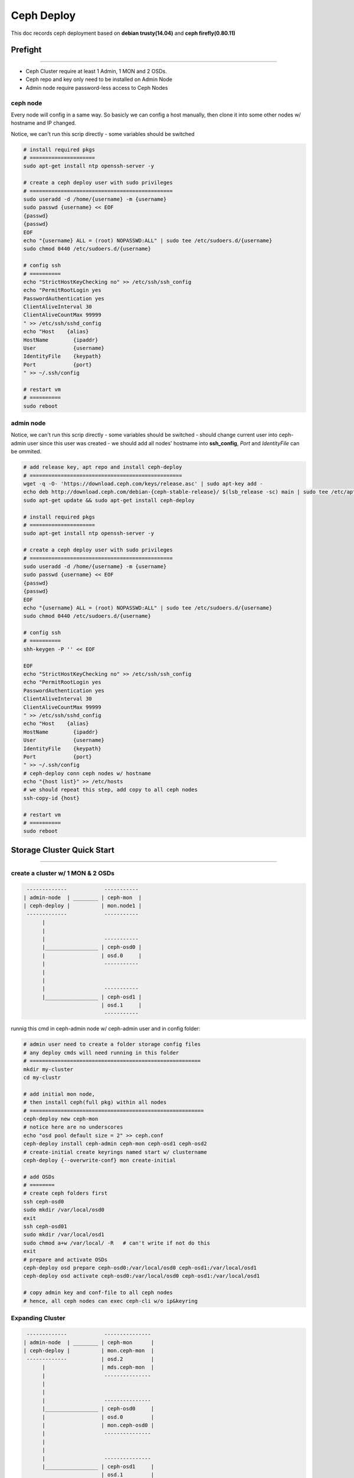 ===========
Ceph Deploy
===========

This doc records ceph deployment based on **debian trusty(14.04)** and **ceph firefly(0.80.11)**


Prefight
========
========

- Ceph Cluster require at least 1 Admin, 1 MON and 2 OSDs.
- Ceph repo and key only need to be installed on Admin Node
- Admin node require password-less access to Ceph Nodes

ceph node
---------

Every node will config in a same way.
So basicly we can config a host manually, then clone it into some other nodes w/ hostname and IP changed.

Notice, we can't run this scrip directly
- some variables should be switched

.. code-block:: shell

    # install required pkgs
    # =====================
    sudo apt-get install ntp openssh-server -y

    # create a ceph deploy user with sudo privileges
    # ==============================================
    sudo useradd -d /home/{username} -m {username}
    sudo passwd {username} << EOF
    {passwd}
    {passwd}
    EOF
    echo "{username} ALL = (root) NOPASSWD:ALL" | sudo tee /etc/sudoers.d/{username}
    sudo chmod 0440 /etc/sudoers.d/{username}

    # config ssh
    # ==========
    echo "StrictHostKeyChecking no" >> /etc/ssh/ssh_config
    echo "PermitRootLogin yes
    PasswordAuthentication yes
    ClientAliveInterval 30
    ClientAliveCountMax 99999
    " >> /etc/ssh/sshd_config
    echo "Host    {alias}
    HostName        {ipaddr}
    User            {username}
    IdentityFile    {keypath}
    Port            {port}
    " >> ~/.ssh/config
    
    # restart vm
    # ==========
    sudo reboot   



admin node
----------

Notice, we can't run this scrip directly
- some variables should be switched
- should change current user into ceph-admin user since this user was created
- we should add all nodes' hostname into **ssh_config**, *Port* and *IdentityFile* can be ommited.

.. code-block:: shell

    # add release key, apt repo and install ceph-deploy
    # =================================================
    wget -q -O- 'https://download.ceph.com/keys/release.asc' | sudo apt-key add -
    echo deb http://download.ceph.com/debian-{ceph-stable-release}/ $(lsb_release -sc) main | sudo tee /etc/apt/sources.list.d/ceph.list
    sudo apt-get update && sudo apt-get install ceph-deploy

    # install required pkgs
    # =====================
    sudo apt-get install ntp openssh-server -y

    # create a ceph deploy user with sudo privileges
    # ==============================================
    sudo useradd -d /home/{username} -m {username}
    sudo passwd {username} << EOF
    {passwd}
    {passwd}
    EOF
    echo "{username} ALL = (root) NOPASSWD:ALL" | sudo tee /etc/sudoers.d/{username}
    sudo chmod 0440 /etc/sudoers.d/{username}

    # config ssh
    # ==========
    shh-keygen -P '' << EOF

    EOF
    echo "StrictHostKeyChecking no" >> /etc/ssh/ssh_config
    echo "PermitRootLogin yes
    PasswordAuthentication yes
    ClientAliveInterval 30
    ClientAliveCountMax 99999
    " >> /etc/ssh/sshd_config
    echo "Host    {alias}
    HostName        {ipaddr}
    User            {username}
    IdentityFile    {keypath}
    Port            {port}
    " >> ~/.ssh/config
    # ceph-deploy conn ceph nodes w/ hostname
    echo "{host list}" >> /etc/hosts
    # we should repeat this step, add copy to all ceph nodes
    ssh-copy-id {host}
    
    # restart vm
    # ==========
    sudo reboot

Storage Cluster Quick Start
===========================
===========================


create a cluster w/ 1 MON & 2 OSDs
----------------------------------

.. code-block:: guessdd

    -------------            -----------
   | admin-node  | ________ | ceph-mon  |
   | ceph-deploy |          | mon.node1 |
    -------------            -----------
         |                           
         |                           
         |                   -----------  
         |_________________ | ceph-osd0 |
         |                  | osd.0     |
         |                   -----------  
         |                              
         |                              
         |                   -----------  
         |_________________ | ceph-osd1 |
                            | osd.1     |
                             ----------- 

runnig this cmd in ceph-admin node w/ ceph-admin user and in config folder:

.. code-block:: shell

    # admin user need to create a folder storage config files
    # any deploy cmds will need running in this folder
    # =======================================================
    mkdir my-cluster
    cd my-clustr

    # add initial mon node,
    # then install ceph(full pkg) within all nodes
    # ========================================================
    ceph-deploy new ceph-mon
    # notice here are no underscores
    echo "osd pool default size = 2" >> ceph.conf
    ceph-deploy install ceph-admin ceph-mon ceph-osd1 ceph-osd2
    # create-initial create keyrings named start w/ clustername
    ceph-deploy {--overwrite-conf} mon create-initial

    # add OSDs
    # ========
    # create ceph folders first
    ssh ceph-osd0
    sudo mkdir /var/local/osd0
    exit
    ssh ceph-osd01
    sudo mkdir /var/local/osd1
    sudo chmod a+w /var/local/ -R   # can't write if not do this
    exit
    # prepare and activate OSDs
    ceph-deploy osd prepare ceph-osd0:/var/local/osd0 ceph-osd1:/var/local/osd1
    ceph-deploy osd activate ceph-osd0:/var/local/osd0 ceph-osd1:/var/local/osd1

    # copy admin key and conf-file to all ceph nodes
    # hence, all ceph nodes can exec ceph-cli w/o ip&keyring


Expanding Cluster
-----------------

.. code-block:: guessdd

    -------------            ---------------
   | admin-node  | ________ | ceph-mon      |
   | ceph-deploy |          | mon.ceph-mon  |
    -------------           | osd.2         |
         |                  | mds.ceph-mon  |
         |                   ---------------
         |                           
         |                           
         |                   ---------------
         |_________________ | ceph-osd0     |
         |                  | osd.0         |
         |                  | mon.ceph-osd0 |
         |                   ---------------
         |                              
         |                              
         |                   ---------------  
         |_________________ | ceph-osd1     |
                            | osd.1         |
                            | mon.ceph-osd1 |
                             ---------------

runnig this cmd in ceph-admin node w/ ceph-admin user and in config folder:


.. code-block:: shell

    # adding a OSD in ceph-mon
    # ========================
    ssh ceph-mon
    sudo mkdir /var/local/osd2
    exit
    ceph-deploy osd prepare ceph-mon:/var/local/osd2
    ceph-deploy osd activate ceph-mon:/var/local/osd2
    ceph -w   # watch changes when adding new osd

    # adding a MDS in ceph-mon
    # ========================
    ceph-deploy mds create ceph-mon
    
    # adding MONs
    # ===========
    ssh ceph-osd1
    sudo apt-get install ntp -y
    echo "server 192.168.56.101" >> /etc/ntp.conf
    exit
    ssh ceph-osd2
    sudo apt-get install ntp -y
    echo "server 192.168.56.101" >> /etc/ntp.conf
    exit
    ceph-deploy mon add ceph-osd1 ceph-osd2   # probably not working when adding 2 MONs


.. note:: when run ceph cluster w/ multi MONs, ntp should configured.


Once MONs were adding into current cluster,it will begin synchronizing MONs and form a quorum. [#]_


.. code-block:: console

    # ceph quorum_status --format json-pretty

    { "election_epoch": 12,
      "quorum": [
            0,
            1,
            2],
      "quorum_names": [
            "ceph-osd1",
            "ceph-osd2",
            "ceph-mon"],
      "quorum_leader_name": "ceph-osd1",
      "monmap": { "epoch": 3,
          "fsid": "5b598bb1-4fa5-44c8-bce0-d490cf8571a5",
          "modified": "2016-03-08 19:19:39.396616",
          "created": "0.000000",
          "mons": [
                { "rank": 0,
                  "name": "ceph-osd1",
                  "addr": "192.168.56.111:6789\/0"},
                { "rank": 1,
                  "name": "ceph-osd2",
                  "addr": "192.168.56.112:6789\/0"},
                { "rank": 2,
                  "name": "ceph-mon",
                  "addr": "192.168.56.113:6789\/0"}]}}


Remove Ceph
-----------

.. code-block:: shell

    ceph-deploy purgedata <ceph-nodes>
    ceph-deploy forgetkeys
    ceph-deploy purge <ceph-nodes>   # will purge ceph pkgs too



Ceph Usages
===========
===========


cmds to check cluster stats
---------------------------

.. code-block:: shell

    # check cluster version
    ceph -v
    # w/ param detail will see verbose verion of health stat
    ceph health {detail}
    # show cluster stat, will contain more info than *ceph health*
    ceph -s
    # watch live cluster changes, will contain info in *ceph -s*
    ceph -w
    ceph df    # display disk usages
    ceph auth list
    ceph mon stat
    ceph mon dump
    ceph osd stat
    ceph osd dump
    ceph osd tree
    ceph osd lspools
    ceph pg dump
    rbd list

ceph client
-----------


rados client
------------


.. code-block:: console

    $ echo "hello ceph" >> testobj.txt
    $ rados -p data put testobj testobj.txt
    $ rados -p data ls   # get file list in pool 'data'
    testobj
    $ ceph osd map data testobj   # get testobj's location
    osdmap e20 pool 'data' (0) object 'testobj' -> 
    pg 0.780569b (0.1b) -> up ([1,2], p1) acting ([1,2], p1)
    $ # get obj locations within pool 'rbd'
    $ for i in $(rados -p rbd ls);do ceph osd map rbd $i;done
    $ # remove obj
    $ rados -p data rm testobj 


.. note:: notice that **rados** can exec w/ ``-p data`` or ``-p=data`` or ``--pool=data``


rbd client
----------

.. code-block:: shell

    # create a 4GB block device, and map to localhost
    # using -m0 make sure no space preserved for superuser
    # ====================================================
    rbd create foo --size 4096   # unit is MB
    sudo rbd map foo --pool rbd --name client.admin
    sudo mkfs.ext4 -m0 /dev/rbd/rbd/foo
    sudo mkdir /mnt/test
    sudo mount /dev/rbd/rbd/foo /mnt/test
    cd /mnt/test
    rbd list {-l/--long}  # check rbd list, 'long' for more info
    # unmount device and unmap the block device
    # =========================================
    umount /mnt/test
    rbd unmap /dev/rbd/rdb/foo


ceph_fs
-------

- ``ceph osd pool create <poolname> <int[0-]> {<int[0-]>} {replicated|erasure} {<erasure_code_profile>} {<ruleset>}``


.. code-block:: shell

    ceph osd pool create fs_data 100   # pg num required
    ceph osd pool create fs_metadata 100
    # ceph osd fs new myfs fs_metadata fs_data
    # exec this cmd is quickly, but takes long to active
    ceph mds newfs {metaid} {dataid} --yes-i-really-mean-it
    ceph mds newfs 4 3 --yes-i-really-mean-it

    # mount cephfs, need secret if cephx enabled
    # ==========================================
    sudo mkdir /mnt/mycephfs
    sudo mount -t ceph 192.168.56.113:6789:/ /mnt/mycephfs
    sudo mount -t ceph 192.168.56.113:6789:/ /mnt/mycephfs -o name=admin,secret=AQAsO9hWcAqwJRAAuahZhGDGjQryjaK4AXqUww==
    sudo mount -t ceph 192.168.56.113:6789:/ /mnt/mycephfs -o name=admin,secretfile=/etc/ceph/admin.secret
    sudo umount /mnt/mycephfs

    # mount cephfs in User Space (FUSE)
    sudo mkdir /mnt/mycephfs
    sudo ceph-fuse -m 192.168.56.113:6789 /mnt/mycephfs
    sudo ceph-fuse -m 192.168.56.113:6789 /mnt/mycephfs -k /etc/ceph/ceph.client.admin.keyring

.. note:: this IP is MON's, and admin.secret looks like this ``AQAsO9hWcAqwJRAAuahZhGDGjQryjaK4AXqUww==``



RGW
---

.. code-block:: shell

    ceph-deploy rgw create {gateway-node}


change RGW config file in RGW node

.. code-block:: ini

    [client]
    rgw frontends = civetweb port=80
    rgw frontends = civetweb port=[::]:80

- notice second option is for ipv6, only need one line of rgw frontends.



disable cephx [#]_
-------------


change ``ceph.conf`` [#]_

.. code-block:: ini

    [global]
    ...
    auth_cluster_required = none
    auth_service_required = none
    auth_client_required = none



Upgrading
---------

upgrade ceph from **firefly(0.80.11)** to **hammmer(0.94.6)**

- will processed in this order
    - Ceph deploy
    - Ceph MONs
    - Ceph OSDs
    - Ceph MDSs
    - RGW


.. code-block:: shell

    # upgrade ceph
    # ============
    echo deb http://download.ceph.com/debian-{ceph-stable-release}/ $(lsb_release -sc) main | sudo tee /etc/apt/sources.list.d/ceph.list
    sudo apt-get update && sudo apt-get install --upgrade ceph-deploy
    ceph-deploy install --release hammer ceph-mon ceph-osd1 ceph-osd2 ceph-mds ceph-rgw

    # restart all services
    # ====================
    sudo restart ceph-mon-all
    sudo restart ceph-osd-all
    sudo restart ceph-mds-all
    sudo restart ceph-rgw-all
    ceph -s   # check cluster stat 




References
==========
==========


.. [#] https://en.wikipedia.org/wiki/Quorum_(distributed_computing)
.. [#] http://dachary.org/loic/ceph-doc/rados/configuration/auth-config-ref/
.. [#] http://docs.openfans.org/ceph/ceph4e2d658765876863/ceph-1/ceph-storage-cluster3010ceph5b5850a896c67fa43011/operations301064cd4f5c3011/cephx-authentication3010cephx9a8c8bc13011
.. [#] http://docs.ceph.com/docs/master/start/quick-start-preflight/
.. [#] http://docs.ceph.com/docs/master/start/quick-ceph-deploy/
.. [#] http://www.centoscn.com/CentosServer/test/2015/0521/5489.html
.. [#] http://zhanguo1110.blog.51cto.com/5750817/1543032
.. [#] http://www.07net01.com/2015/12/1029404.html
w
.. [#] http://blog.csdn.net/zhoudaxia/article/details/8044129
